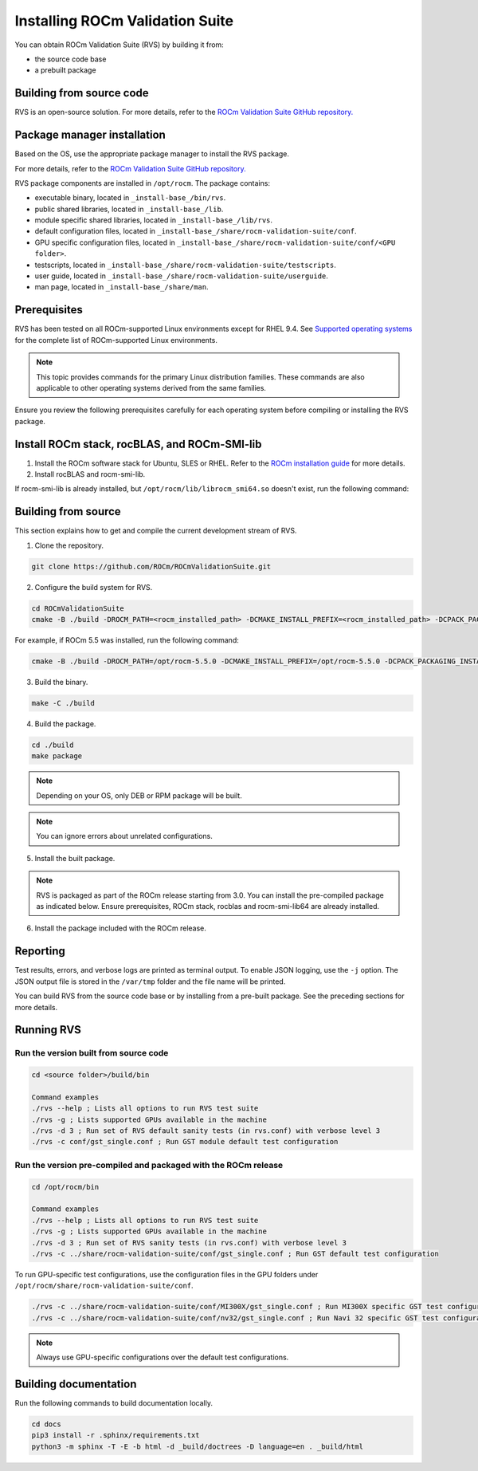 .. meta::
  :description: Install ROCm Validation Suite
  :keywords: install, rocm validation suite, rvs, RVS, AMD, ROCm


**********************************
Installing ROCm Validation Suite
**********************************
    
You can obtain ROCm Validation Suite (RVS) by building it from:

* the source code base 

* a prebuilt package

Building from source code
---------------------------

RVS is an open-source solution. For more details, refer to the `ROCm Validation Suite GitHub repository. <https://github.com/ROCm/ROCmValidationSuite>`_


Package manager installation
------------------------------
                                   
Based on the OS, use the appropriate package manager to install the RVS package.

For more details, refer to the `ROCm Validation Suite GitHub repository. <https://github.com/ROCm/ROCmValidationSuite>`_

RVS package components are installed in ``/opt/rocm``. The package contains:

- executable binary, located in ``_install-base_/bin/rvs``.
- public shared libraries, located in ``_install-base_/lib``.
- module specific shared libraries, located in ``_install-base_/lib/rvs``.
- default configuration files, located in ``_install-base_/share/rocm-validation-suite/conf``.
- GPU specific configuration files, located in ``_install-base_/share/rocm-validation-suite/conf/<GPU folder>``.
- testscripts, located in ``_install-base_/share/rocm-validation-suite/testscripts``.
- user guide, located in ``_install-base_/share/rocm-validation-suite/userguide``.
- man page, located in ``_install-base_/share/man``.

Prerequisites
------------------

RVS has been tested on all ROCm-supported Linux environments except for RHEL 9.4. See `Supported operating systems <https://rocm.docs.amd.com/projects/install-on-linux/en/latest/reference/system-requirements.html#supported-operating-systems>`_ for the complete list of ROCm-supported Linux environments.

.. Note::

    This topic provides commands for the primary Linux distribution families. These commands are also applicable to other operating systems derived from the same families.

Ensure you review the following prerequisites carefully for each operating system before compiling or installing the RVS package.

.. tab-set::
    .. tab-item:: Ubuntu
        :sync: Ubuntu

        .. code-block:: shell

                sudo apt-get -y update && sudo apt-get install -y libpci3 libpci-dev doxygen unzip cmake git libyaml-cpp-dev

    .. tab-item:: RHEL
        :sync: RHEL
         
        .. code-block:: shell                    
                
                sudo yum install -y cmake3 doxygen rpm rpm-build git gcc-c++ yaml-cpp-devel
                    
                wget http://mirror.centos.org/centos/7/os/x86_64/Packages/pciutils-devel-3.5.1-3.el7.x86_64.rpm
                    
                sudo rpm -ivh pciutils-devel-3.5.1-3.el7.x86_64.rpm

    .. tab-item:: SUSE
        :sync: SUSE
        
        .. code-block:: shell
                        
                sudo zypper  install -y cmake doxygen pciutils-devel libpci3 rpm git rpm-build gcc-c++ yaml-cpp-devel                       


Install ROCm stack, rocBLAS, and ROCm-SMI-lib
-----------------------------------------------

1. Install the ROCm software stack for Ubuntu, SLES or RHEL. Refer to the `ROCm installation guide <https://rocmdocs.amd.com/en/latest/Installation_Guide/Installation-Guide.html>`_ for more details. 

2. Install rocBLAS and rocm-smi-lib.

.. tab-set::
    .. tab-item:: Ubuntu
        :sync: Ubuntu
    
        .. code-block:: shell

            sudo apt-get install rocblas rocm-smi-lib

    .. tab-item:: RHEL
        :sync: RHEL

        .. code-block:: shell  

            sudo yum install --nogpgcheck rocblas rocm-smi-lib

    .. tab-item:: SUSE
        :sync: SUSE

        .. code-block:: shell  

            sudo zypper install rocblas rocm-smi-lib

If rocm-smi-lib is already installed, but ``/opt/rocm/lib/librocm_smi64.so`` doesn't exist, run the following command:

.. tab-set::
    .. tab-item:: Ubuntu
          :sync: Ubuntu
       
          .. code-block:: shell  

              sudo dpkg -r rocm-smi-lib && sudo apt install rocm-smi-lib


    .. tab-item:: RHEL
          :sync: RHEL

          .. code-block:: shell  

              sudo rpm -e  rocm-smi-lib && sudo yum install  rocm-smi-lib

    .. tab-item:: SUSE
         :sync: SUSE

         .. code-block:: shell  

             sudo rpm -e  rocm-smi-lib && sudo zypper install  rocm-smi-lib


Building from source
---------------------

This section explains how to get and compile the current development stream of RVS.

1. Clone the repository.

.. code-block::

    git clone https://github.com/ROCm/ROCmValidationSuite.git

2. Configure the build system for RVS.

.. code-block::

    cd ROCmValidationSuite
    cmake -B ./build -DROCM_PATH=<rocm_installed_path> -DCMAKE_INSTALL_PREFIX=<rocm_installed_path> -DCPACK_PACKAGING_INSTALL_PREFIX=<rocm_installed_path>

For example, if ROCm 5.5 was installed, run the following command:

.. code-block::

    cmake -B ./build -DROCM_PATH=/opt/rocm-5.5.0 -DCMAKE_INSTALL_PREFIX=/opt/rocm-5.5.0 -DCPACK_PACKAGING_INSTALL_PREFIX=/opt/rocm-5.5.0

3. Build the binary.

.. code-block::

    make -C ./build

4. Build the package.

.. code-block::

    cd ./build
    make package

.. Note::

    Depending on your OS, only DEB or RPM package will be built. 

.. Note::

    You can ignore errors about unrelated configurations.

5. Install the built package.

.. tab-set::
    .. tab-item:: Ubuntu
        :sync: Ubuntu

        .. code-block:: 

            sudo dpkg -i rocm-validation-suite*.deb

    .. tab-item:: RHEL and SUSE

        .. code-block:: shell  

                sudo rpm -i --replacefiles --nodeps rocm-validation-suite*.rpm


.. Note::

    RVS is packaged as part of the ROCm release starting from 3.0. You can install the pre-compiled package as indicated below. Ensure prerequisites, ROCm stack, rocblas and rocm-smi-lib64 are already installed.

6. Install the package included with the ROCm release.

.. tab-set::
    .. tab-item:: Ubuntu
        :sync: Ubuntu

        .. code-block:: 

            sudo apt install rocm-validation-suite


    .. tab-item:: RHEL
        :sync: RHEL

        .. code-block:: shell  

                sudo yum install rocm-validation-suite

    .. tab-item:: SUSE
        :sync: SUSE

        .. code-block:: shell  

                sudo zypper install rocm-validation-suite


Reporting
-----------

Test results, errors, and verbose logs are printed as terminal output. To enable JSON logging, use the ``-j`` option. The JSON output file is stored in the ``/var/tmp`` folder and the file name will be printed.

You can build RVS from the source code base or by installing from a pre-built package. See the preceding sections for more details. 

Running RVS
------------

Run the version built from source code
++++++++++++++++++++++++++++++++++++++

.. code-block::

    cd <source folder>/build/bin

    Command examples
    ./rvs --help ; Lists all options to run RVS test suite
    ./rvs -g ; Lists supported GPUs available in the machine
    ./rvs -d 3 ; Run set of RVS default sanity tests (in rvs.conf) with verbose level 3
    ./rvs -c conf/gst_single.conf ; Run GST module default test configuration

Run the version pre-compiled and packaged with the ROCm release
+++++++++++++++++++++++++++++++++++++++++++++++++++++++++++++++

.. code-block::

    cd /opt/rocm/bin

    Command examples
    ./rvs --help ; Lists all options to run RVS test suite
    ./rvs -g ; Lists supported GPUs available in the machine
    ./rvs -d 3 ; Run set of RVS sanity tests (in rvs.conf) with verbose level 3
    ./rvs -c ../share/rocm-validation-suite/conf/gst_single.conf ; Run GST default test configuration

To run GPU-specific test configurations, use the configuration files in the GPU folders under ``/opt/rocm/share/rocm-validation-suite/conf``.

.. code-block::

    ./rvs -c ../share/rocm-validation-suite/conf/MI300X/gst_single.conf ; Run MI300X specific GST test configuration
    ./rvs -c ../share/rocm-validation-suite/conf/nv32/gst_single.conf ; Run Navi 32 specific GST test configuration

.. Note::

    Always use GPU-specific configurations over the default test configurations.

Building documentation
------------------------

Run the following commands to build documentation locally.

.. code-block::

        cd docs     
        pip3 install -r .sphinx/requirements.txt        
        python3 -m sphinx -T -E -b html -d _build/doctrees -D language=en . _build/html






